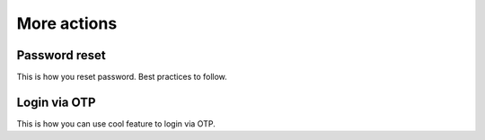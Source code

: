 .. meta::
   :description: Reference documentation for more Hasura Auth service features like password reset, login via OTP, forgot password etc. 
   :keywords: hasura, docs, auth, password reset, login via OTP, forgot password

More actions
============

Password reset
--------------
This is how you reset password. Best practices to follow.

Login via OTP
-------------
This is how you can use cool feature to login via OTP.
